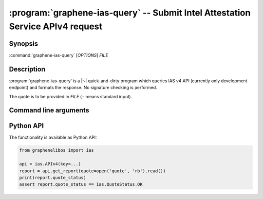 .. program:: graphene-ias-query

===============================================================================
:program:`graphene-ias-query` -- Submit Intel Attestation Service APIv4 request
===============================================================================

Synopsis
========

:command:`graphene-ias-query` [*OPTIONS*] *FILE*

Description
===========

:program:`graphene-ias-query` is a |~| quick-and-dirty program which queries IAS
v4 API (currently only development endpoint) and formats the response. No
signature checking is performed.

The quote is to be provided in *FILE* (``-`` means standard input).

Command line arguments
======================

.. option:: --key <key>

   API key, which will be sent as HTTP header ``Ocp-Apim-Subscription-Key:``.
   Mandatory.

.. option:: --nonce <nonce>

   Nonce, which will be sent as ``nonce`` field in JSON payload. If not
   provided, no nonce will be sent.

.. option:: --format <format>

   Encoding in which the quote is provided. One of ``raw`` (the default),
   ``hex``, ``base64``.

.. option:: --help

   Display usage and exit.

.. option:: --version

   Display version and exit.

Python API
==========

The functionality is available as Python API:

.. code-block:: python

   from graphenelibos import ias

   api = ias.APIv4(key=...)
   report = api.get_report(quote=open('quote', 'rb').read())
   print(report.quote_status)
   assert report.quote_status == ias.QuoteStatus.OK
